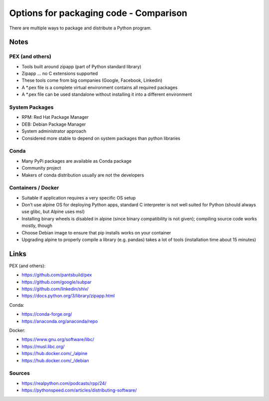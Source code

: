 Options for packaging code - Comparison
=======================================
There are multiple ways to package and distribute a Python program.

.. csv-table:: Comparison chart (--> increase in content from left to right)
    :file: _table/packaging.csv
    :header-rows: 1

Notes
-----
PEX (and others)
````````````````
* Tools built around zipapp (part of Python standard library)
* Zipapp … no C extensions supported
* These tools come from big companies (Google, Facebook, Linkedin)
* A \*.pex file is a complete virtual environment contains all required packages
* A \*.pex file can be used standalone without installing it into a different environment

System Packages
```````````````
* RPM: Red Hat Package Manager
* DEB: Debian Package Manager
* System administrator approach
* Considered more stable to depend on system packages than python libraries

Conda
`````
* Many PyPi packages are available as Conda package
* Community project
* Makers of conda distribution usually are not the developers

Containers / Docker
```````````````````
* Suitable if application requires a very specific OS setup
* Don’t use alpine OS for deploying Python apps, standard C interpreter is
  not well suited for Python (should always use glibc, but Alpine uses msl)
* Installing binary wheels is disabled in alpine (since binary compatibility
  is not given); compiling source code works mostly, though
* Choose Debian image to ensure that pip installs works on your container
* Upgrading alpine to properly compile a library (e.g. pandas) takes a lot
  of tools (installation time about 15 minutes)

.. csv-table:: General recommendations
    :file: _table/packaging_good_bad.csv
    :header-rows: 1
    :stub-columns: 1

Links
-----
PEX (and others):

* https://github.com/pantsbuild/pex
* https://github.com/google/subpar
* https://github.com/linkedin/shiv/
* https://docs.python.org/3/library/zipapp.html

Conda:

* https://conda-forge.org/
* https://anaconda.org/anaconda/repo

Docker:

* https://www.gnu.org/software/libc/
* https://musl.libc.org/
* https://hub.docker.com/_/alpine
* https://hub.docker.com/_/debian

Sources
```````
* https://realpython.com/podcasts/rpp/24/
* https://pythonspeed.com/articles/distributing-software/